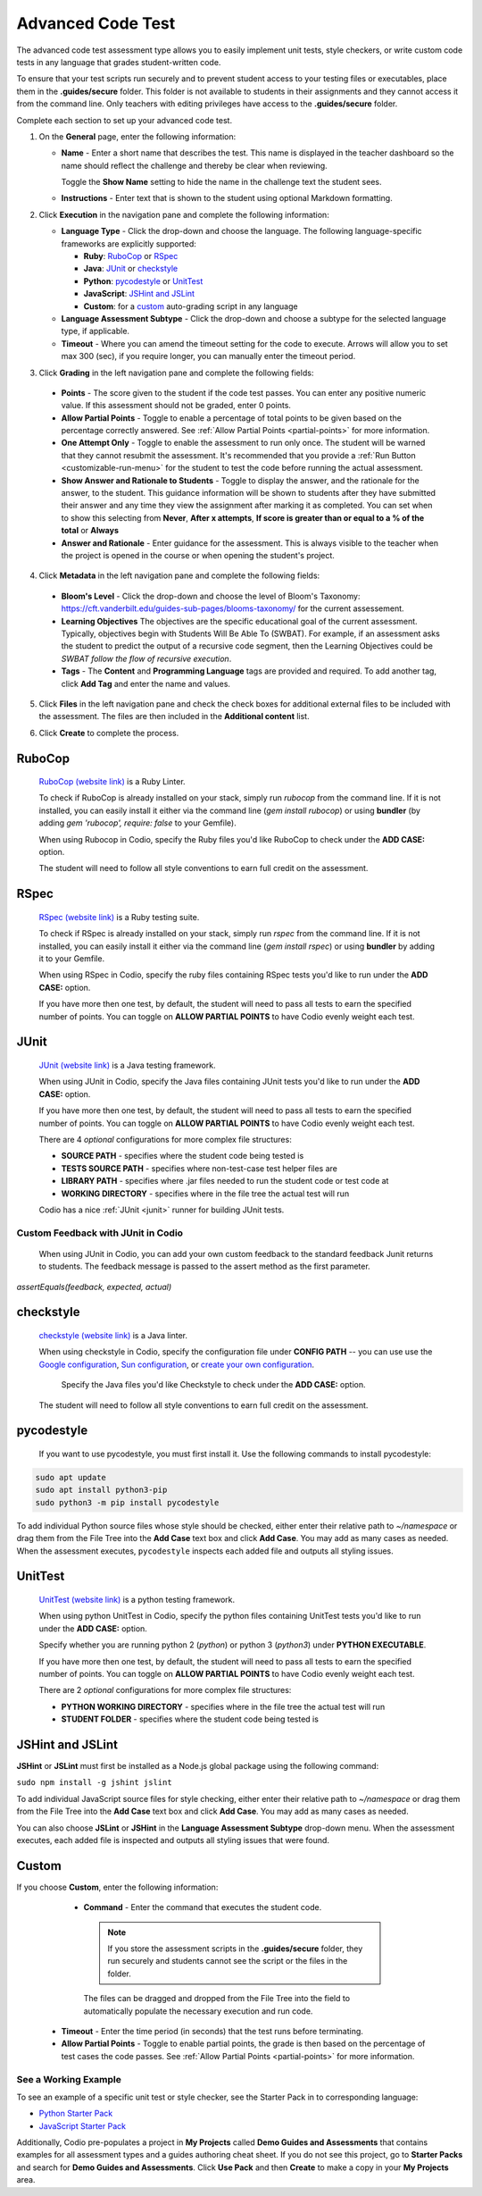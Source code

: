 .. meta::
   :description: The advanced code test assessment type allows you to easily implement unit tests, style checkers, or write custom code tests in any language that grades student-written code.
   
.. _advanced-code-test:

Advanced Code Test
==================
The advanced code test assessment type allows you to easily implement unit tests, style checkers, or write custom code tests in any language that grades student-written code. 

To ensure that your test scripts run securely and to prevent student access to your testing files or executables, place them in the **.guides/secure** folder. This folder is not available to students in their assignments and they cannot access it from the command line. Only teachers with editing privileges have access to the **.guides/secure** folder.

Complete each section to set up your advanced code test.

1. On the **General** page, enter the following information:

   .. image:: /img/guides/assessment_general.png
      :alt: General

   - **Name** - Enter a short name that describes the test. This name is displayed in the teacher dashboard so the name should reflect the challenge and thereby be clear when reviewing.

     Toggle the **Show Name** setting to hide the name in the challenge text the student sees.
     
   - **Instructions** - Enter text that is shown to the student using optional Markdown formatting.

2. Click **Execution** in the navigation pane and complete the following information:

   - **Language Type** - Click the drop-down and choose the language. The following language-specific frameworks are explicitly supported:

     - **Ruby**: `RuboCop`_ or `RSpec`_
     - **Java**: `JUnit`_ or `checkstyle`_
     - **Python**: `pycodestyle`_ or `UnitTest`_
     - **JavaScript**: `JSHint and JSLint`_
     - **Custom**: for a `custom`_ auto-grading script in any language
     
   - **Language Assessment Subtype** - Click the drop-down and choose a subtype for the selected language type, if applicable.
   
   - **Timeout** - Where you can amend the timeout setting for the code to execute. Arrows will allow you to set max 300 (sec), if you require longer, you can manually enter the timeout period.
       
3. Click **Grading** in the left navigation pane and complete the following fields:

   .. image:: /img/guides/assessment_grading.png
      :alt: Grading

  - **Points** - The score given to the student if the code test passes. You can enter any positive numeric value. If this assessment should not be graded, enter 0 points.
  - **Allow Partial Points** - Toggle to enable a percentage of total points to be given based on the percentage correctly answered. See :ref:`Allow Partial Points <partial-points>` for more information.
  - **One Attempt Only** - Toggle to enable the assessment to run only once. The student will be warned that they cannot resubmit the assessment. It's recommended that you provide a :ref:`Run Button <customizable-run-menu>` for the student to test the code before running the actual assessment.
  - **Show Answer and Rationale to Students** - Toggle to display the answer, and the rationale for the answer, to the student. This guidance information will be shown to students after they have submitted their answer and any time they view the assignment after marking it as completed. You can set when to show this selecting from **Never**, **After x attempts**, **If score is greater than or equal to a % of the total** or **Always**
  - **Answer and Rationale** - Enter guidance for the assessment. This is always visible to the teacher when the project is opened in the course or when opening the student's project. 

4. Click **Metadata** in the left navigation pane and complete the following fields:

   .. image:: /img/guides/assessment_metadata.png
      :alt: Metadata

  - **Bloom's Level** - Click the drop-down and choose the level of Bloom's Taxonomy: https://cft.vanderbilt.edu/guides-sub-pages/blooms-taxonomy/ for the current assessement.
  - **Learning Objectives** The objectives are the specific educational goal of the current assessment. Typically, objectives begin with Students Will Be Able To (SWBAT). For example, if an assessment asks the student to predict the output of a recursive code segment, then the Learning Objectives could be *SWBAT follow the flow of recursive execution*.
  - **Tags** - The **Content** and **Programming Language** tags are provided and required. To add another tag, click **Add Tag** and enter the name and values.

5. Click **Files** in the left navigation pane and check the check boxes for additional external files to be included with the assessment. The files are then included in the **Additional content** list.

   .. image:: /img/guides/assessment_files.png
      :alt: Files

6. Click **Create** to complete the process.

----------------------
RuboCop
----------------------

 `RuboCop (website link)`_ is a Ruby Linter.
 
 To check if RuboCop is already installed on your stack, simply run `rubocop` from the command line. If it is not installed, you can easily install it either via the command line (`gem install rubocop`) or using **bundler** (by adding `gem 'rubocop', require: false` to your Gemfile). 
 
 When using Rubocop in Codio, specify the Ruby files you'd like RuboCop to check under the **ADD CASE:** option.
 
 The student will need to follow all style conventions to earn full credit on the assessment.
 
.. _RuboCop (website link): https://rubocop.org/

----------------------
RSpec
----------------------

 `RSpec (website link)`_ is a Ruby testing suite.
 
 To check if RSpec is already installed on your stack, simply run `rspec` from the command line. If it is not installed, you can easily install it either via the command line (`gem install rspec`) or using **bundler** by adding it to your Gemfile. 
 
 When using RSpec in Codio, specify the ruby files containing RSpec tests you'd like to run under the **ADD CASE:** option.
 
 If you have more then one test, by default, the student will need to pass all tests to earn the specified number of points. You can toggle on **ALLOW PARTIAL POINTS** to have Codio evenly weight each test.
 
.. _RSpec (website link): https://rspec.info/

----------------------
JUnit
----------------------
 `JUnit (website link)`_ is a Java testing framework.
  
 When using JUnit in Codio, specify the Java files containing JUnit tests you'd like to run under the **ADD CASE:** option.
 
 If you have more then one test, by default, the student will need to pass all tests to earn the specified number of points. You can toggle on **ALLOW PARTIAL POINTS** to have Codio evenly weight each test.
 
 There are 4 *optional* configurations for more complex file structures:
 
 - **SOURCE PATH** - specifies where the student code being tested is
 - **TESTS SOURCE PATH** - specifies where non-test-case test helper files are
 - **LIBRARY PATH** - specifies where .jar files needed to run the student code or test code at
 - **WORKING DIRECTORY** - specifies where in the file tree the actual test will run
 
 Codio has a nice :ref:`JUnit <junit>` runner for building JUnit tests.
 
Custom Feedback with JUnit in Codio
-----------------------------------
 When using JUnit in Codio, you can add your own custom feedback to the standard feedback Junit returns to students. The feedback message is passed to the assert method as the first parameter. 

`assertEquals(feedback, expected, actual)`
 
.. _Junit (website link): https://junit.org/junit5/

----------------------
checkstyle
----------------------

 `checkstyle (website link)`_ is a Java linter.
  
 When using checkstyle in Codio, specify the configuration file under **CONFIG PATH** -- you can use use the `Google configuration`_, `Sun configuration`_, or `create your own configuration`_.
 
  Specify the Java files you'd like Checkstyle to check under the **ADD CASE:** option.
 
 The student will need to follow all style conventions to earn full credit on the assessment.
  
.. _checkstyle (website link): https://checkstyle.sourceforge.io/
.. _Google configuration: https://github.com/checkstyle/checkstyle/blob/2954d8723003ef229f5825510a433ab8c60f2774/src/main/resources/google_checks.xml
.. _Sun configuration: https://github.com/checkstyle/checkstyle/blob/13481f2c410e4944ecf5ab93ec49948a523a0c82/src/main/resources/sun_checks.xml
.. _create your own configuration: https://checkstyle.sourceforge.io/config.html

----------------------
pycodestyle
----------------------

  If you want to use pycodestyle, you must first install it. Use the following commands to install pycodestyle:

.. code:: ini

  sudo apt update
  sudo apt install python3-pip
  sudo python3 -m pip install pycodestyle

.. image:: /img/guides/assessment_act_exec_pycodestyle.png
   :alt: Pycodestyle

To add individual Python source files whose style should be checked, either enter their relative path to `~/namespace` or drag them from the File Tree into the **Add Case** text box and click **Add Case**. You may add as many cases as needed. When the assessment executes, ``pycodestyle`` inspects each added file and outputs all styling issues.

----------------------
UnitTest
----------------------

 `UnitTest (website link)`_ is a python testing framework.
  
 When using python UnitTest in Codio, specify the python files containing UnitTest tests you'd like to run under the **ADD CASE:** option.
 
 Specify whether you are running python 2 (`python`) or python 3 (`python3`) under **PYTHON EXECUTABLE**.
 
 If you have more then one test, by default, the student will need to pass all tests to earn the specified number of points. You can toggle on **ALLOW PARTIAL POINTS** to have Codio evenly weight each test.
 
 There are 2 *optional* configurations for more complex file structures:
 
 - **PYTHON WORKING DIRECTORY** - specifies where in the file tree the actual test will run
 - **STUDENT FOLDER** - specifies where the student code being tested is
 
.. _UnitTest (website link): https://docs.python.org/3/library/unittest.html

----------------------
JSHint and JSLint
----------------------

**JSHint** or **JSLint** must first be installed as a Node.js global package using the following command:

``sudo npm install -g jshint jslint``

To add individual JavaScript source files for style checking, either enter their relative path to `~/namespace` or drag them from the File Tree into the **Add Case** text box and click **Add Case**. You may add as many cases as needed. 

You can also choose **JSLint** or **JSHint** in the **Language Assessment Subtype** drop-down menu. When the assessment executes, each added file is inspected and outputs all styling issues that were found.

----------------------
Custom
----------------------

If you choose **Custom**, enter the following information:

   .. image:: /img/guides/assessment_act_exec_custom.png
      :alt: Custom

   - **Command** - Enter the command that executes the student code. 

    .. Note:: If you store the assessment scripts in the **.guides/secure** folder, they run securely and students cannot see the script or the files in the folder. 
      
    The files can be dragged and dropped from the File Tree into the field to automatically populate the necessary execution and run code.
      
  - **Timeout** - Enter the time period (in seconds) that the test runs before terminating.

  - **Allow Partial Points** - Toggle to enable partial points, the grade is then based on the percentage of test cases the code passes. See :ref:`Allow Partial Points <partial-points>` for more information.


See a Working Example
----------------------
To see an example of a specific unit test or style checker, see the Starter Pack in to corresponding language: 

- `Python Starter Pack`_

- `JavaScript Starter Pack`_

.. _Python Starter Pack: https://codio.com/home/starter-packs/e821a479-7069-48d2-8b7c-70e02a4ada13
.. _JavaScript Starter Pack: https://codio.com/home/starter-packs/aa3d0fa0-46dc-4c16-abeb-223451de3c73

Additionally, Codio pre-populates a project in **My Projects** called **Demo Guides and Assessments** that contains examples for all assessment types and a guides authoring cheat sheet. If you do not see this project, go to **Starter Packs** and search for **Demo Guides and Assessments**. Click **Use Pack** and then **Create** to make a copy in your **My Projects** area.
